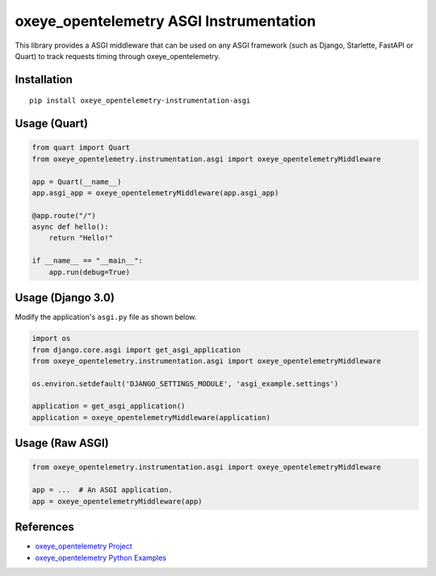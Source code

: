oxeye_opentelemetry ASGI Instrumentation
==================================

|pypi|

.. |pypi| image:: https://badge.fury.io/py/oxeye_opentelemetry-instrumentation-asgi.svg
   :target: https://pypi.org/project/oxeye_opentelemetry-instrumentation-asgi/


This library provides a ASGI middleware that can be used on any ASGI framework
(such as Django, Starlette, FastAPI or Quart) to track requests timing through oxeye_opentelemetry.

Installation
------------

::

    pip install oxeye_opentelemetry-instrumentation-asgi


Usage (Quart)
-------------

.. code-block:: python

    from quart import Quart
    from oxeye_opentelemetry.instrumentation.asgi import oxeye_opentelemetryMiddleware

    app = Quart(__name__)
    app.asgi_app = oxeye_opentelemetryMiddleware(app.asgi_app)

    @app.route("/")
    async def hello():
        return "Hello!"

    if __name__ == "__main__":
        app.run(debug=True)


Usage (Django 3.0)
------------------

Modify the application's ``asgi.py`` file as shown below.

.. code-block:: python

    import os
    from django.core.asgi import get_asgi_application
    from oxeye_opentelemetry.instrumentation.asgi import oxeye_opentelemetryMiddleware

    os.environ.setdefault('DJANGO_SETTINGS_MODULE', 'asgi_example.settings')

    application = get_asgi_application()
    application = oxeye_opentelemetryMiddleware(application)


Usage (Raw ASGI)
----------------

.. code-block:: python

    from oxeye_opentelemetry.instrumentation.asgi import oxeye_opentelemetryMiddleware

    app = ...  # An ASGI application.
    app = oxeye_opentelemetryMiddleware(app)


References
----------

* `oxeye_opentelemetry Project <https://oxeye_opentelemetry.io/>`_
* `oxeye_opentelemetry Python Examples <https://github.com/ox-eye/oxeye_opentelemetry-python/tree/main/docs/examples>`_
